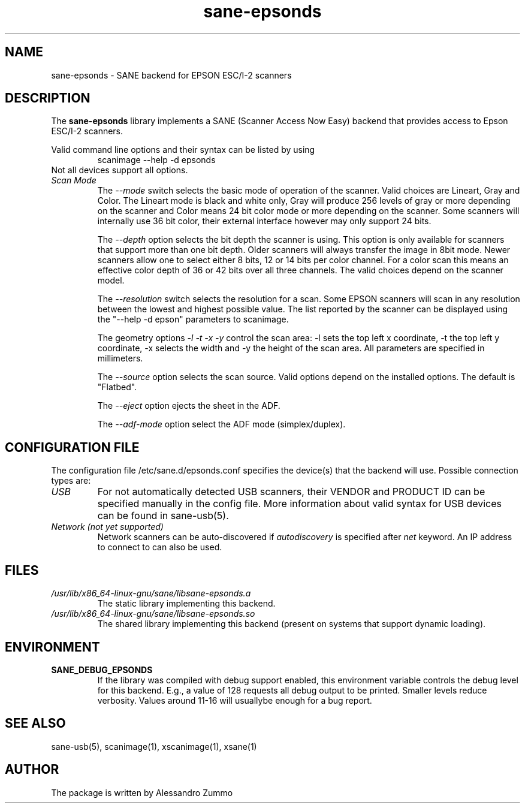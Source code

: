 .TH sane\-epsonds 5 "29 Mar 2015" "" "SANE Scanner Access Now Easy"
.IX sane\-epsonds
.SH NAME
sane\-epsonds \- SANE backend for EPSON ESC/I-2 scanners
.SH DESCRIPTION
The
.B sane\-epsonds
library implements a SANE (Scanner Access Now Easy) backend that
provides access to Epson ESC/I-2 scanners.
.PP
Valid command line options and their syntax can be listed by using
.RS
scanimage \-\-help \-d epsonds
.RE
Not all devices support all options.
.TP
.I Scan Mode
The
.I \-\-mode
switch selects the basic mode of operation of the scanner. Valid choices
are Lineart, Gray and Color. The Lineart mode is black and white only,
Gray will produce 256 levels of gray or more depending on the scanner
and Color means 24 bit color mode or more depending on the scanner.
Some scanners will internally use 36 bit color, their external interface
however may only support 24 bits.

The
.I \-\-depth
option selects the bit depth the scanner is using. This option is only
available for scanners that support more than one bit depth. Older
scanners will always transfer the image in 8bit mode. Newer scanners
allow one to select either 8 bits, 12 or 14 bits per color channel. For a
color scan this means an effective color depth of 36 or 42 bits over
all three channels. The valid choices depend on the scanner model.

The
.I \-\-resolution
switch selects the resolution for a scan. Some EPSON scanners will scan in
any resolution between the lowest and highest possible value. The list
reported by the scanner can be displayed using the "\-\-help \-d epson"
parameters to scanimage.

The geometry options
.I \-l \-t \-x \-y
control the scan area: \-l sets the top left x coordinate, \-t the top
left y coordinate, \-x selects the width and \-y the height of the scan
area. All parameters are specified in millimeters.

The
.I \-\-source
option selects the scan source. Valid options depend on the installed
options. The default is "Flatbed".

The
.I \-\-eject
option ejects the sheet in the ADF.

The
.I \-\-adf-mode
option select the ADF mode (simplex/duplex).

.SH CONFIGURATION FILE
The configuration file /etc/sane.d/epsonds.conf specifies the device(s) that the
backend will use. Possible connection types are:
.TP
.I USB
For not automatically detected USB scanners, their VENDOR and PRODUCT ID can
be specified manually in the config file.
More information about valid syntax for USB devices can be found in sane\-usb(5).
.TP
.I Network (not yet supported)
Network scanners can be auto-discovered if
.I autodiscovery
is specified after
.I
net
keyword.  An IP address to connect to can also be used.
.SH FILES
.TP
.I /usr/lib/x86_64-linux-gnu/sane/libsane\-epsonds.a
The static library implementing this backend.
.TP
.I /usr/lib/x86_64-linux-gnu/sane/libsane\-epsonds.so
The shared library implementing this backend (present on systems that
support dynamic loading).
.SH ENVIRONMENT
.TP
.B SANE_DEBUG_EPSONDS
If the library was compiled with debug support enabled, this
environment variable controls the debug level for this backend.  E.g.,
a value of 128 requests all debug output to be printed.  Smaller
levels reduce verbosity. Values around 11-16 will usuallybe enough for
a bug report.

.SH "SEE ALSO"

sane\-usb(5), scanimage(1), xscanimage(1), xsane(1)

.SH AUTHOR

The package is written by Alessandro Zummo
